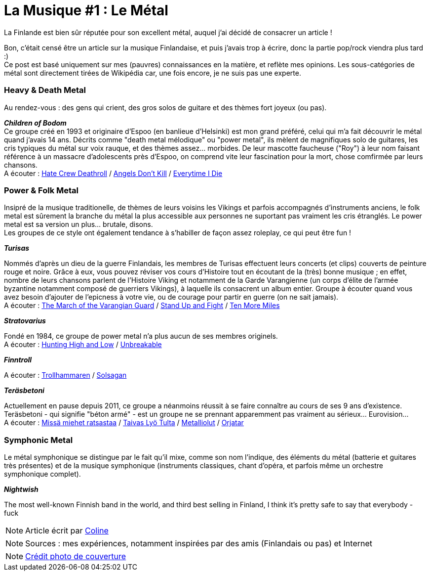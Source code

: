= La Musique #1 : Le Métal
:hp-tags: Point Culture, musique, metal
:hp-image: https://TeksInHelsinki.github.com/images/article_covers/9.metal.jpg
:published_at: 2015-07-10

La Finlande est bien sûr réputée pour son excellent métal, auquel j'ai décidé de consacrer un article !

Bon, c'était censé être un article sur la musique Finlandaise, et puis j'avais trop à écrire, donc la partie pop/rock viendra plus tard :) +
Ce post est basé uniquement sur mes (pauvres) connaissances en la matière, et reflète mes opinions. Les sous-catégories de métal sont directement tirées de Wikipédia car, une fois encore, je ne suis pas une experte.

=== Heavy & Death Metal

Au rendez-vous : des gens qui crient, des gros solos de guitare et des thèmes fort joyeux (ou pas).

*_Children of Bodom_* +
Ce groupe créé en 1993 et originaire d'Espoo (en banlieue d'Helsinki) est mon grand préféré, celui qui m'a fait découvrir le métal quand j'avais 14 ans. Décrits comme "death metal mélodique" ou "power metal", ils mèlent de magnifiques solo de guitares, les cris typiques du métal sur voix rauque, et des thèmes assez... morbides. De leur mascotte faucheuse ("Roy") à leur nom faisant référence à un massacre d'adolescents près d'Espoo, on comprend vite leur fascination pour la mort, chose comfirmée par leurs chansons. +
A écouter : link:https://www.youtube.com/watch?v=VSlTJ9YHdr0[Hate Crew Deathroll] / link:https://www.youtube.com/watch?v=HwfF9H2hzAE[Angels Don't Kill] / link:https://www.youtube.com/watch?v=EtPDm2kaj1c[Everytime I Die]

=== Power & Folk Metal

Insipré de la musique traditionelle, de thèmes de leurs voisins les Vikings et parfois accompagnés d'instruments anciens, le folk metal est sûrement la branche du métal la plus accessible aux personnes ne suportant pas vraiment les cris étranglés. Le power metal est sa version un plus... brutale, disons. +
Les groupes de ce style ont également tendance à s'habiller de façon assez roleplay, ce qui peut être fun !

*_Turisas_*

Nommés d'après un dieu de la guerre Finlandais, les membres de Turisas effectuent leurs concerts (et clips) couverts de peinture rouge et noire. Grâce à eux, vous pouvez réviser vos cours d'Histoire tout en écoutant de la (très) bonne musique ; en effet, nombre de leurs chansons parlent de l'Histoire Viking et notamment de la Garde Varangienne (un corps d'élite de l'armée byzantine notamment composé de guerriers Vikings), à laquelle ils consacrent un album entier. Groupe à écouter quand vous avez besoin d'ajouter de l'epicness à votre vie, ou de courage pour partir en guerre (on ne sait jamais). +
A écouter : link:https://www.youtube.com/watch?v=WZ9OAe-aX7s[The March of the Varangian Guard] / link:https://www.youtube.com/watch?v=7woW7DmnR0E[Stand Up and Fight] / link:https://www.youtube.com/watch?v=MhgsqSBHA6M[Ten More Miles]

*_Stratovarius_*

Fondé en 1984, ce groupe de power metal n'a plus aucun de ses membres originels. +
A écouter : link:https://www.youtube.com/watch?v=9-4Gm6VG4O0[Hunting High and Low] / link:https://www.youtube.com/watch?v=cfYkn1LAPKY[Unbreakable]

*_Finntroll_*

A écouter : link:https://www.youtube.com/watch?v=CJhi43RntJk[Trollhammaren] / link:https://www.youtube.com/watch?v=mkVwA__Fk9g[Solsagan]

*_Teräsbetoni_*

Actuellement en pause depuis 2011, ce groupe a néanmoins réussit à se faire connaître au cours de ses 9 ans d'existence. Teräsbetoni - qui signifie "béton armé" - est un groupe ne se prennant apparemment pas vraiment au sérieux... Eurovision... +
A écouter : link:https://www.youtube.com/watch?v=TheV9eBTT3Q[Missä miehet ratsastaa] / link:https://www.youtube.com/watch?v=9K0wJEcte-8[Taivas Lyö Tulta] / link:https://www.youtube.com/watch?v=qW7MfqA-sDE[Metalliolut] / link:https://www.youtube.com/watch?v=thcVdvDl3GI[Orjatar]

=== Symphonic Metal

Le métal symphonique se distingue par le fait qu'il mixe, comme son nom l'indique, des éléments du métal (batterie et guitares très présentes) et de la musique symphonique (instruments classiques, chant d'opéra, et parfois même un orchestre symphonique complet).

*_Nightwish_*


The most well-known Finnish band in the world, and third best selling in Finland, I think it's pretty safe to say that everybody - fuck

NOTE: Article écrit par link:https://github.com/Lokenstein[Coline]

NOTE: Sources : mes expériences, notamment inspirées par des amis (Finlandais ou pas) et Internet

NOTE: link:http://www.noisypixels.com.au/2011/dark-side/live-music-photography/children-of-bodom-live-photography-perth/[Crédit photo de couverture]